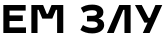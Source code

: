 SplineFontDB: 3.2
FontName: Volume
FullName: Volume
FamilyName: Volume
Weight: Bold
Copyright: Copyright (c) 2024
UComments: "Created with FontForge (http://fontforge.org)"
Version: 7
ItalicAngle: 0
UnderlinePosition: -100
UnderlineWidth: 50
Ascent: 800
Descent: 200
InvalidEm: 0
LayerCount: 2
Layer: 0 0 "+BBcEMAQ0BD0EOAQ5 +BD8EOwQwBD0A" 1
Layer: 1 0 "+BB8ENQRABDUENAQ9BDgEOQAA +BD8EOwQwBD0A" 0
XUID: [1021 610 536228263 16697]
FSType: 0
OS2Version: 0
OS2_WeightWidthSlopeOnly: 0
OS2_UseTypoMetrics: 1
TTFWeight: 700
TTFWidth: 5
LineGap: 0
VLineGap: 0
OS2TypoAscent: 800
OS2TypoAOffset: 0
OS2TypoDescent: -200
OS2TypoDOffset: 0
OS2TypoLinegap: 200
OS2WinAscent: 960
OS2WinAOffset: 0
OS2WinDescent: 240
OS2WinDOffset: 0
HheadAscent: 960
HheadAOffset: 0
HheadDescent: -240
HheadDOffset: 0
OS2CapHeight: 700
OS2XHeight: 560
OS2Vendor: 'LINO'
MarkAttachClasses: 1
DEI: 91125
Encoding: Custom
UnicodeInterp: none
NameList: AGL For New Fonts
DisplaySize: -48
AntiAlias: 1
FitToEm: 0
WinInfo: 0 38 14
OnlyBitmaps: 1
BeginPrivate: 0
EndPrivate
BeginChars: 700 700

StartChar: space
Encoding: 0 32 0
Width: 300
GlyphClass: 1
LayerCount: 2
EndChar

StartChar: g160
Encoding: 1 160 1
Width: 300
GlyphClass: 1
LayerCount: 2
EndChar

StartChar: E
Encoding: 2 69 2
Width: 700
GlyphClass: 1
LayerCount: 2
Fore
SplineSet
84 0 m 1
84 700 l 1
642 700 l 1
642 560 l 1
238 560 l 1
238 440 l 1
570 440 l 1
570 300 l 1
238 300 l 1
238 140 l 1
650 140 l 1
650 0 l 1
84 0 l 1
EndSplineSet
EndChar

StartChar: M
Encoding: 3 77 3
Width: 966
GlyphClass: 1
LayerCount: 2
Fore
SplineSet
84 0 m 1
84 700 l 1
378 700 l 1
468 480 l 1
498 480 l 1
588 700 l 1
882 700 l 1
882 0 l 1
728 0 l 1
728 580 l 1
698 580 l 1
608 360 l 1
358 360 l 1
268 580 l 1
238 580 l 1
238 0 l 1
84 0 l 1
EndSplineSet
EndChar

StartChar: afii10025
Encoding: 4 1047 4
Width: 670
GlyphClass: 1
LayerCount: 2
Fore
SplineSet
330 -10 m 0
200 -10 110 26 34 76 c 1
100 200 l 1
180 150 250 130 330 130 c 0
410 130 470 150 470 210 c 0
470 270 410 290 330 290 c 2
200 290 l 1
200 430 l 1
330 430 l 2
410 430 450 450 450 500 c 0
450 550 410 570 330 570 c 0
250 570 180 550 110 506 c 1
46 630 l 1
130 680 200 710 330 710 c 0
500 710 610 640 610 520 c 0
610 430 560 390 490 360 c 1
570 340 630 300 630 200 c 0
630 80 520 -10 330 -10 c 0
EndSplineSet
EndChar

StartChar: afii10029
Encoding: 5 1051 5
Width: 700
GlyphClass: 1
LayerCount: 2
Fore
SplineSet
24 0 m 1
194 0 l 1
432 580 l 1
462 580 l 1
462 0 l 1
616 0 l 1
616 700 l 1
332 700 l 1
24 0 l 1
EndSplineSet
EndChar

StartChar: afii10037
Encoding: 6 1059 6
Width: 730
GlyphClass: 1
LayerCount: 2
Fore
SplineSet
24 700 m 1
194 700 l 1
360 380 l 1
400 380 l 1
536 700 l 1
706 700 l 1
390 0 l 1
220 0 l 1
340 260 l 1
260 260 l 1
24 700 l 1
EndSplineSet
EndChar
EndChars
EndSplineFont
